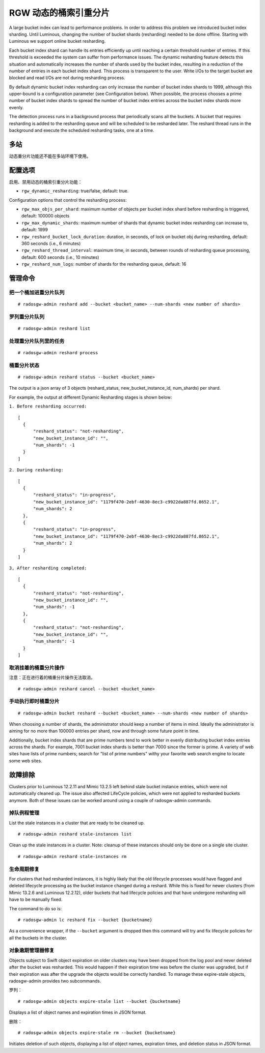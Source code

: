 .. _rgw_dynamic_bucket_index_resharding:

========================
 RGW 动态的桶索引重分片
========================

.. versionadded:: Luminous

A large bucket index can lead to performance problems. In order
to address this problem we introduced bucket index sharding.
Until Luminous, changing the number of bucket shards (resharding)
needed to be done offline. Starting with Luminous we support
online bucket resharding.

Each bucket index shard can handle its entries efficiently up until
reaching a certain threshold number of entries. If this threshold is
exceeded the system can suffer from performance issues. The dynamic
resharding feature detects this situation and automatically increases
the number of shards used by the bucket index, resulting in a
reduction of the number of entries in each bucket index shard. This
process is transparent to the user. Write I/Os to the target bucket
are blocked and read I/Os are not during resharding process.

By default dynamic bucket index resharding can only increase the
number of bucket index shards to 1999, although this upper-bound is a
configuration parameter (see Configuration below). When
possible, the process chooses a prime number of bucket index shards to
spread the number of bucket index entries across the bucket index
shards more evenly.

The detection process runs in a background process that periodically
scans all the buckets. A bucket that requires resharding is added to
the resharding queue and will be scheduled to be resharded later. The
reshard thread runs in the background and execute the scheduled
resharding tasks, one at a time.


.. Multisite

多站
====
动态重分片功能还不能在多站环境下使用。


.. Configuration

配置选项
========
启用、禁用动态的桶索引重分片功能：

- ``rgw_dynamic_resharding``:  true/false, default: true.

Configuration options that control the resharding process:

- ``rgw_max_objs_per_shard``: maximum number of objects per bucket index shard before resharding is triggered, default: 100000 objects

- ``rgw_max_dynamic_shards``: maximum number of shards that dynamic bucket index resharding can increase to, default: 1999

- ``rgw_reshard_bucket_lock_duration``: duration, in seconds, of lock on bucket obj during resharding, default: 360 seconds (i.e., 6 minutes)

- ``rgw_reshard_thread_interval``: maximum time, in seconds, between rounds of resharding queue processing, default: 600 seconds (i.e., 10 minutes)

- ``rgw_reshard_num_logs``: number of shards for the resharding queue, default: 16


.. Admin commands

管理命令
========


.. Add a bucket to the resharding queue

把一个桶加进重分片队列
----------------------

::

   # radosgw-admin reshard add --bucket <bucket_name> --num-shards <new number of shards>


.. List resharding queue

罗列重分片队列
--------------

::

   # radosgw-admin reshard list


.. Process tasks on the resharding queue

处理重分片队列里的任务
----------------------

::

   # radosgw-admin reshard process


.. Bucket resharding status

桶重分片状态
------------

::

   # radosgw-admin reshard status --bucket <bucket_name>

The output is a json array of 3 objects (reshard_status, new_bucket_instance_id, num_shards) per shard.

For example, the output at different Dynamic Resharding stages is shown below:

``1. Before resharding occurred:``
::

  [
    {
        "reshard_status": "not-resharding",
        "new_bucket_instance_id": "",
        "num_shards": -1
    }
  ]

``2. During resharding:``
::

  [
    {
        "reshard_status": "in-progress",
        "new_bucket_instance_id": "1179f470-2ebf-4630-8ec3-c9922da887fd.8652.1",
        "num_shards": 2
    },
    {
        "reshard_status": "in-progress",
        "new_bucket_instance_id": "1179f470-2ebf-4630-8ec3-c9922da887fd.8652.1",
        "num_shards": 2
    }
  ]

``3, After resharding completed:``
::

  [
    {
        "reshard_status": "not-resharding",
        "new_bucket_instance_id": "",
        "num_shards": -1
    },
    {
        "reshard_status": "not-resharding",
        "new_bucket_instance_id": "",
        "num_shards": -1
    }
  ]


.. Cancel pending bucket resharding

取消挂着的桶重分片操作
----------------------

注意：正在进行着的桶重分片操作无法取消。 ::

   # radosgw-admin reshard cancel --bucket <bucket_name>


.. Manual immediate bucket resharding

手动执行即时桶重分片
--------------------

::

   # radosgw-admin bucket reshard --bucket <bucket_name> --num-shards <new number of shards>

When choosing a number of shards, the administrator should keep a
number of items in mind. Ideally the administrator is aiming for no
more than 100000 entries per shard, now and through some future point
in time.

Additionally, bucket index shards that are prime numbers tend to work
better in evenly distributing bucket index entries across the
shards. For example, 7001 bucket index shards is better than 7000
since the former is prime. A variety of web sites have lists of prime
numbers; search for "list of prime numbers" withy your favorite web
search engine to locate some web sites.


.. Troubleshooting

故障排除
========

Clusters prior to Luminous 12.2.11 and Mimic 13.2.5 left behind stale bucket
instance entries, which were not automatically cleaned up. The issue also affected
LifeCycle policies, which were not applied to resharded buckets anymore. Both of
these issues can be worked around using a couple of radosgw-admin commands.


.. Stale instance management

掉队例程管理
------------

List the stale instances in a cluster that are ready to be cleaned up.

::

   # radosgw-admin reshard stale-instances list

Clean up the stale instances in a cluster. Note: cleanup of these
instances should only be done on a single site cluster.

::

   # radosgw-admin reshard stale-instances rm


.. Lifecycle fixes

生命周期修复
------------

For clusters that had resharded instances, it is highly likely that the old
lifecycle processes would have flagged and deleted lifecycle processing as the
bucket instance changed during a reshard. While this is fixed for newer clusters
(from Mimic 13.2.6 and Luminous 12.2.12), older buckets that had lifecycle policies and
that have undergone resharding will have to be manually fixed.

The command to do so is:

::

   # radosgw-admin lc reshard fix --bucket {bucketname}


As a convenience wrapper, if the ``--bucket`` argument is dropped then this
command will try and fix lifecycle policies for all the buckets in the cluster.


.. Object Expirer fixes

对象逾期管理器修复
------------------

Objects subject to Swift object expiration on older clusters may have
been dropped from the log pool and never deleted after the bucket was
resharded. This would happen if their expiration time was before the
cluster was upgraded, but if their expiration was after the upgrade
the objects would be correctly handled. To manage these expire-stale
objects, radosgw-admin provides two subcommands.

罗列：

::

   # radosgw-admin objects expire-stale list --bucket {bucketname}

Displays a list of object names and expiration times in JSON format.

删除：

::

   # radosgw-admin objects expire-stale rm --bucket {bucketname}


Initiates deletion of such objects, displaying a list of object names, expiration times, and deletion status in JSON format.

